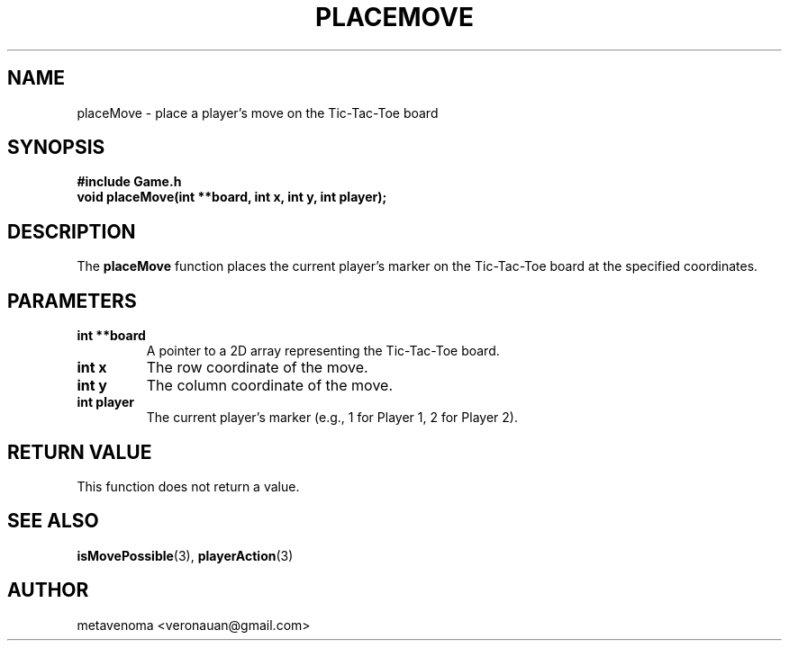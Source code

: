 .TH PLACEMOVE 3 "August 2024" "Tic-Tac-Toe Library" "Library Functions Manual"
.SH NAME
placeMove \- place a player's move on the Tic-Tac-Toe board

.SH SYNOPSIS
.nf
.B #include "Game.h"
.BI "void placeMove(int **board, int x, int y, int player);"
.fi

.SH DESCRIPTION
The
.B placeMove
function places the current player's marker on the Tic-Tac-Toe board at the specified coordinates.

.SH PARAMETERS
.TP
.B "int **board"
A pointer to a 2D array representing the Tic-Tac-Toe board.
.TP
.B "int x"
The row coordinate of the move.
.TP
.B "int y"
The column coordinate of the move.
.TP
.B "int player"
The current player's marker (e.g., 1 for Player 1, 2 for Player 2).

.SH RETURN VALUE
This function does not return a value.

.SH SEE ALSO
.BR isMovePossible (3),
.BR playerAction (3)

.SH AUTHOR
metavenoma <veronauan@gmail.com>
